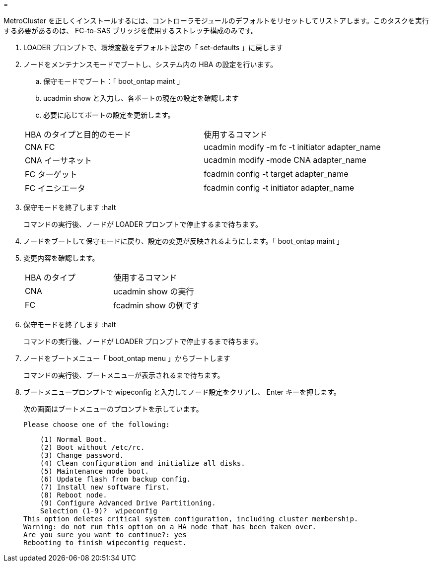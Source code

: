 = 


[role="lead"]
MetroCluster を正しくインストールするには、コントローラモジュールのデフォルトをリセットしてリストアします。このタスクを実行する必要があるのは、 FC-to-SAS ブリッジを使用するストレッチ構成のみです。

. LOADER プロンプトで、環境変数をデフォルト設定の「 set-defaults 」に戻します
. ノードをメンテナンスモードでブートし、システム内の HBA の設定を行います。
+
.. 保守モードでブート：「 boot_ontap maint 」
.. ucadmin show と入力し、各ポートの現在の設定を確認します
.. 必要に応じてポートの設定を更新します。


+
|===


| HBA のタイプと目的のモード | 使用するコマンド 


 a| 
CNA FC
 a| 
ucadmin modify -m fc -t initiator adapter_name



 a| 
CNA イーサネット
 a| 
ucadmin modify -mode CNA adapter_name



 a| 
FC ターゲット
 a| 
fcadmin config -t target adapter_name



 a| 
FC イニシエータ
 a| 
fcadmin config -t initiator adapter_name

|===
. 保守モードを終了します :halt
+
コマンドの実行後、ノードが LOADER プロンプトで停止するまで待ちます。

. ノードをブートして保守モードに戻り、設定の変更が反映されるようにします。「 boot_ontap maint 」
. 変更内容を確認します。
+
|===


| HBA のタイプ | 使用するコマンド 


 a| 
CNA
 a| 
ucadmin show の実行



 a| 
FC
 a| 
fcadmin show の例です

|===
. 保守モードを終了します :halt
+
コマンドの実行後、ノードが LOADER プロンプトで停止するまで待ちます。

. ノードをブートメニュー「 boot_ontap menu 」からブートします
+
コマンドの実行後、ブートメニューが表示されるまで待ちます。

. ブートメニュープロンプトで wipeconfig と入力してノード設定をクリアし、 Enter キーを押します。
+
次の画面はブートメニューのプロンプトを示しています。

+
....
Please choose one of the following:
....
+
....
    (1) Normal Boot.
    (2) Boot without /etc/rc.
    (3) Change password.
    (4) Clean configuration and initialize all disks.
    (5) Maintenance mode boot.
    (6) Update flash from backup config.
    (7) Install new software first.
    (8) Reboot node.
    (9) Configure Advanced Drive Partitioning.
    Selection (1-9)?  wipeconfig
This option deletes critical system configuration, including cluster membership.
Warning: do not run this option on a HA node that has been taken over.
Are you sure you want to continue?: yes
Rebooting to finish wipeconfig request.
....


